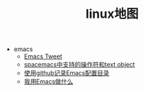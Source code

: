 #+TITLE: linux地图

   + emacs
     + [[file:emacs/emacs-tweet.org][Emacs Tweet]]
     + [[file:emacs/spacemacs-text-object.org][spacemacs中支持的操作符和text object]]
     + [[file:emacs/emacs-github.org][使用github记录Emacs配置目录]]
     + [[file:emacs/emacs-do-what.org][我用Emacs做什么]]
